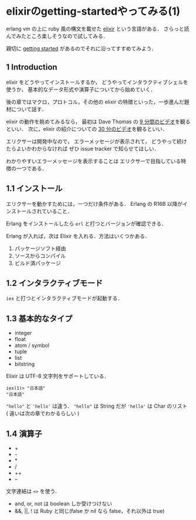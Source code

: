 * elixirのgetting-startedやってみる(1)

erlang vm の上に ruby 風の構文を載せた [[http://elixir-lang.org/][elixir]] という言語がある．
さらっと読んでみたところ楽しそうなので試してみる．

親切に [[http://elixir-lang.org/getting_started/1.html][getting started]] があるのでそれに沿ってすすめてみよう．

** 1 Introduction

elixir をどうやってインストールするか，
どうやってインタラクティブシェルを使うか，
基本的なデータ形式や演算子についてから始めていく．

後の章ではマクロ，プロトコル，その他の elixir の特徴といった，一歩進んだ題材について話す．

elixir の動作を眺めてみるなら，
最初は Dave Thomas の [[http://www.youtube.com/watch?v=hht9s6nAAx8][9 分間のビデオ]]を観るといい．
次に，elixir の紹介についての [[http://www.youtube.com/watch?v=a-off4Vznjs][30 分のビデオ]]を観るといい．

エリクサーは開発中なので，
エラーメッセージが表示されて，
どうやって続けたらよいかわからなければ
ぜひ issue tracker で知らせてほしい．

わかりやすいエラーメッセージを表示することは
エリクサーで目指している特徴の一つである．

** 1.1 インストール

エリクサーを動かすためには，一つだけ条件がある．
Erlang の R16B 以降がインストールされていること．

Erlang をインストールしたら =erl= と打つとバージョンが確認できる．

Erlang が入れば，次は Elixir を入れる．方法はいくつかある．

1. パッケージソフト経由
2. ソースからコンパイル
3. ビルド済パッケージ

** 1.2 インタラクティブモード

=iex= と打つとインタラクティブモードが起動する．

** 1.3 基本的なタイプ
- integer
- float
- atom / symbol
- tuple
- list
- bitstring

Elixir は UTF-8 文字列をサポートしている．

#+BEGIN_SRC
iex(1)> "日本語"
"日本語"
#+END_SRC

="hello"= と ='hello'= は違う．
="hello"= は String だが ='hello'= は Char のリスト ( 違いは次の章でわかるらしい )

** 1.4 演算子

- +
- -
- *
- /
- ++
- --

文字連結は =<>= を使う．

- and, or, not は boolean しか受けつけない
- &&, ||, ! は Ruby と同じ(false か nil なら false，それ以外は true)
